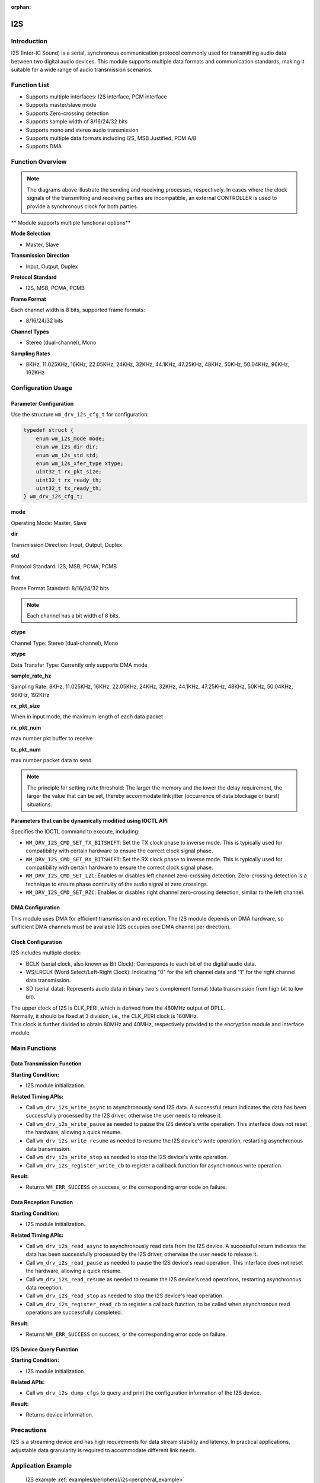 :orphan:

.. _i2s:

I2S
=============

Introduction
---------------

I2S (Inter-IC Sound) is a serial, synchronous communication protocol commonly used for transmitting audio data between two digital audio devices. This module supports multiple data formats and communication standards, making it suitable for a wide range of audio transmission scenarios.

Function List
----------------

- Supports multiple interfaces: I2S interface, PCM interface
- Supports master/slave mode
- Supports Zero-crossing detection
- Supports sample width of 8/16/24/32 bits
- Supports mono and stereo audio transmission
- Supports multiple data formats including I2S, MSB Justified, PCM A/B
- Supports DMA

Function Overview
--------------------

.. figure:: ../../../_static/component-guides/driver/I2S.drawio.svg
    :align: center

.. note::
   The diagrams above illustrate the sending and receiving processes, respectively. In cases where the clock signals of the transmitting and receiving parties are incompatible, an external CONTROLLER is used to provide a synchronous clock for both parties.

.. figure:: ../../../_static/component-guides/driver/I2Sinterface.drawio_en.svg
    :align: center

** Module supports multiple functional options**

**Mode Selection**

- Master, Slave

**Transmission Direction**

- Input, Output, Duplex

**Protocol Standard**

- I2S, MSB, PCMA, PCMB

**Frame Format**

Each channel width is 8 bits, supported frame formats:

- 8/16/24/32 bits

**Channel Types**

- Stereo (dual-channel), Mono

**Sampling Rates**

- 8KHz, 11.025KHz, 16KHz, 22.05KHz, 24KHz, 32KHz, 44.1KHz, 47.25KHz, 48KHz, 50KHz, 50.04KHz, 96KHz, 192KHz

Configuration Usage
----------------------

Parameter Configuration
^^^^^^^^^^^^^^^^^^^^^^^^^

Use the structure ``wm_drv_i2s_cfg_t`` for configuration:

.. code:: C

    typedef struct {
        enum wm_i2s_mode mode;
        enum wm_i2s_dir dir;
        enum wm_i2s_std std;
        enum wm_i2s_xfer_type xtype;
        uint32_t rx_pkt_size;
        uint32_t rx_ready_th;
        uint32_t tx_ready_th;
    } wm_drv_i2s_cfg_t;

**mode**

| Operating Mode: Master, Slave

**dir**

| Transmission Direction: Input, Output, Duplex

**std**

| Protocol Standard: I2S, MSB, PCMA, PCMB

**fmt**

| Frame Format Standard: 8/16/24/32 bits

.. note::
    Each channel has a bit width of 8 bits.

**ctype**

| Channel Type: Stereo (dual-channel), Mono

**xtype**

| Data Transfer Type: Currently only supports DMA mode

**sample_rate_hz**

| Sampling Rate: 8KHz, 11.025KHz, 16KHz, 22.05KHz, 24KHz, 32KHz, 44.1KHz, 47.25KHz, 48KHz, 50KHz, 50.04KHz, 96KHz, 192KHz

**rx_pkt_size**

| When in input mode, the maximum length of each data packet

**rx_pkt_num**

| max number pkt buffer to receive

**tx_pkt_num**

| max number packet data to send.

.. figure:: ../../../_static/component-guides/driver/I2Streshold.drawio_en.svg
    :align: center

.. note::
   The principle for setting rx/tx threshold: The larger the memory and the lower the delay requirement, the larger the value that can be set, thereby accommodate link jitter (occurrence of data blockage or burst) situations.

**Parameters that can be dynamically modified using IOCTL API**

| Specifies the IOCTL command to execute, including:

- ``WM_DRV_I2S_CMD_SET_TX_BITSHIFT``: Set the TX clock phase to inverse mode. This is typically used for compatibility with certain hardware to ensure the correct clock signal phase.
- ``WM_DRV_I2S_CMD_SET_RX_BITSHIFT``: Set the RX clock phase to inverse mode. This is typically used for compatibility with certain hardware to ensure the correct clock signal phase.
- ``WM_DRV_I2S_CMD_SET_LZC``: Enables or disables left channel zero-crossing detection. Zero-crossing detection is a technique to ensure phase continuity of the audio signal at zero crossings.
- ``WM_DRV_I2S_CMD_SET_RZC``: Enables or disables right channel zero-crossing detection, similar to the left channel.

DMA Configuration
^^^^^^^^^^^^^^^^^^^^^^^^

This module uses DMA for efficient transmission and reception. The I2S module depends on DMA hardware, so sufficient DMA channels must be available (I2S occupies one DMA channel per direction).

Clock Configuration
^^^^^^^^^^^^^^^^^^^^^^^^

I2S includes multiple clocks:

- BCLK (serial clock, also known as Bit Clock): Corresponds to each bit of the digital audio data.
- WS/LRCLK (Word Select/Left-Right Clock): Indicating "0" for the left channel data and "1" for the right channel data transmission.
- SD (serial data): Represents audio data in binary two's complement format (data transmission from high bit to low bit).

| The upper clock of I2S is CLK_PERI, which is derived from the 480MHz output of DPLL.
| Normally, it should be fixed at 3 division, i.e., the CLK_PERI clock is 160MHz.
| This clock is further divided to obtain 80MHz and 40MHz, respectively provided to the encryption module and interface module.

Main Functions
----------------

Data Transmission Function
^^^^^^^^^^^^^^^^^^^^^^^^^^^^^^

**Starting Condition:**

- I2S module initialization.

**Related Timing APIs:**

- Call ``wm_drv_i2s_write_async`` to asynchronously send I2S data. A successful return indicates the data has been successfully processed by the I2S driver, otherwise the user needs to release it.
- Call ``wm_drv_i2s_write_pause`` as needed to pause the I2S device's write operation. This interface does not reset the hardware, allowing a quick resume.
- Call ``wm_drv_i2s_write_resume`` as needed to resume the I2S device's write operation, restarting asynchronous data transmission.
- Call ``wm_drv_i2s_write_stop`` as needed to stop the I2S device's write operation.
- Call ``wm_drv_i2s_register_write_cb`` to register a callback function for asynchronous write operation.

**Result:**

- Returns ``WM_ERR_SUCCESS`` on success, or the corresponding error code on failure.

Data Reception Function
^^^^^^^^^^^^^^^^^^^^^^^^^^^^

**Starting Condition:**

- I2S module initialization.

**Related Timing APIs:**

- Call ``wm_drv_i2s_read_async`` to asynchronously read data from the I2S device. A successful return indicates the data has been successfully processed by the I2S driver, otherwise the user needs to release it.
- Call ``wm_drv_i2s_read_pause`` as needed to pause the I2S device's read operation. This interface does not reset the hardware, allowing a quick resume.
- Call ``wm_drv_i2s_read_resume`` as needed to resume the I2S device's read operations, restarting asynchronous data reception.
- Call ``wm_drv_i2s_read_stop`` as needed to stop the I2S device's read operation.
- Call ``wm_drv_i2s_register_read_cb`` to register a callback function, to be called when asynchronous read operations are successfully completed.

**Result:**

- Returns ``WM_ERR_SUCCESS`` on success, or the corresponding error code on failure.

I2S Device Query Function
^^^^^^^^^^^^^^^^^^^^^^^^^^^^^

**Starting Condition:**

- I2S module initialization.

**Related APIs:**

- Call ``wm_drv_i2s_dump_cfgs`` to query and print the configuration information of the I2S device.

**Result:**

- Returns device information.

Precautions
--------------

| I2S is a streaming device and has high requirements for data stream stability and latency. In practical applications, adjustable data granularity is required to accommodate different link needs.

Application Example
---------------------

    I2S example :ref:`examples/peripheral/i2s<peripheral_example>`

API Reference
----------------

    To find TIMER-related APIs, please refer to:

    :ref:`label_api_i2s`
